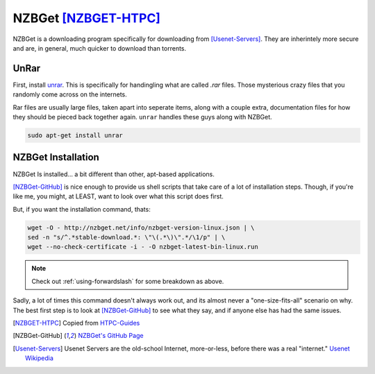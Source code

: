 ======================
NZBGet [NZBGET-HTPC]_
======================

NZBGet is a downloading program specifically for downloading from [Usenet-Servers]_. They are inherintely more secure and are, in general, much quicker to download than torrents.

UnRar
=====

First, install `unrar <rarlab.com>`_. This is specifically for handingling what are called `.rar` files. Those mysterious crazy files that you randomly come across on the internets.

Rar files are usually large files, taken apart into seperate items, along with a couple extra, documentation files for how they should be pieced back together again. ``unrar`` handles these guys along with NZBGet.

.. code-block:: bash

  sudo apt-get install unrar

NZBGet Installation
====================

NZBGet Is installed... a bit different than other, apt-based applications.

[NZBGet-GitHub]_ is nice enough to provide us shell scripts that take care of a lot of installation steps. Though, if you're like me, you might, at LEAST, want to look over what this script does first.

But, if you want the installation command, thats:

.. code-block:: bash

  wget -O - http://nzbget.net/info/nzbget-version-linux.json | \
  sed -n "s/^.*stable-download.*: \"\(.*\)\".*/\1/p" | \
  wget --no-check-certificate -i - -O nzbget-latest-bin-linux.run

.. note::

  Check out :ref:`using-forwardslash` for some breakdown as above.

Sadly, a lot of times this command doesn't always work out, and its almost never a "one-size-fits-all" scenario on why. The best first step is to look at [NZBGet-GitHub]_ to see what they say, and if anyone else has had the same issues.

.. [NZBGET-HTPC] Copied from `HTPC-Guides <http://www.htpcguides.com/install-latest-nzbget-on-ubuntu-15-x-with-easy-updates/>`_

.. [NZBGet-GitHub] `NZBGet's GitHub Page <https://github.com/nzbget/nzbget/>`_

.. [Usenet-Servers] Usenet Servers are the old-school Internet, more-or-less, before there was a real "internet." `Usenet Wikipedia <https://en.wikipedia.org/wiki/Usenet>`_

